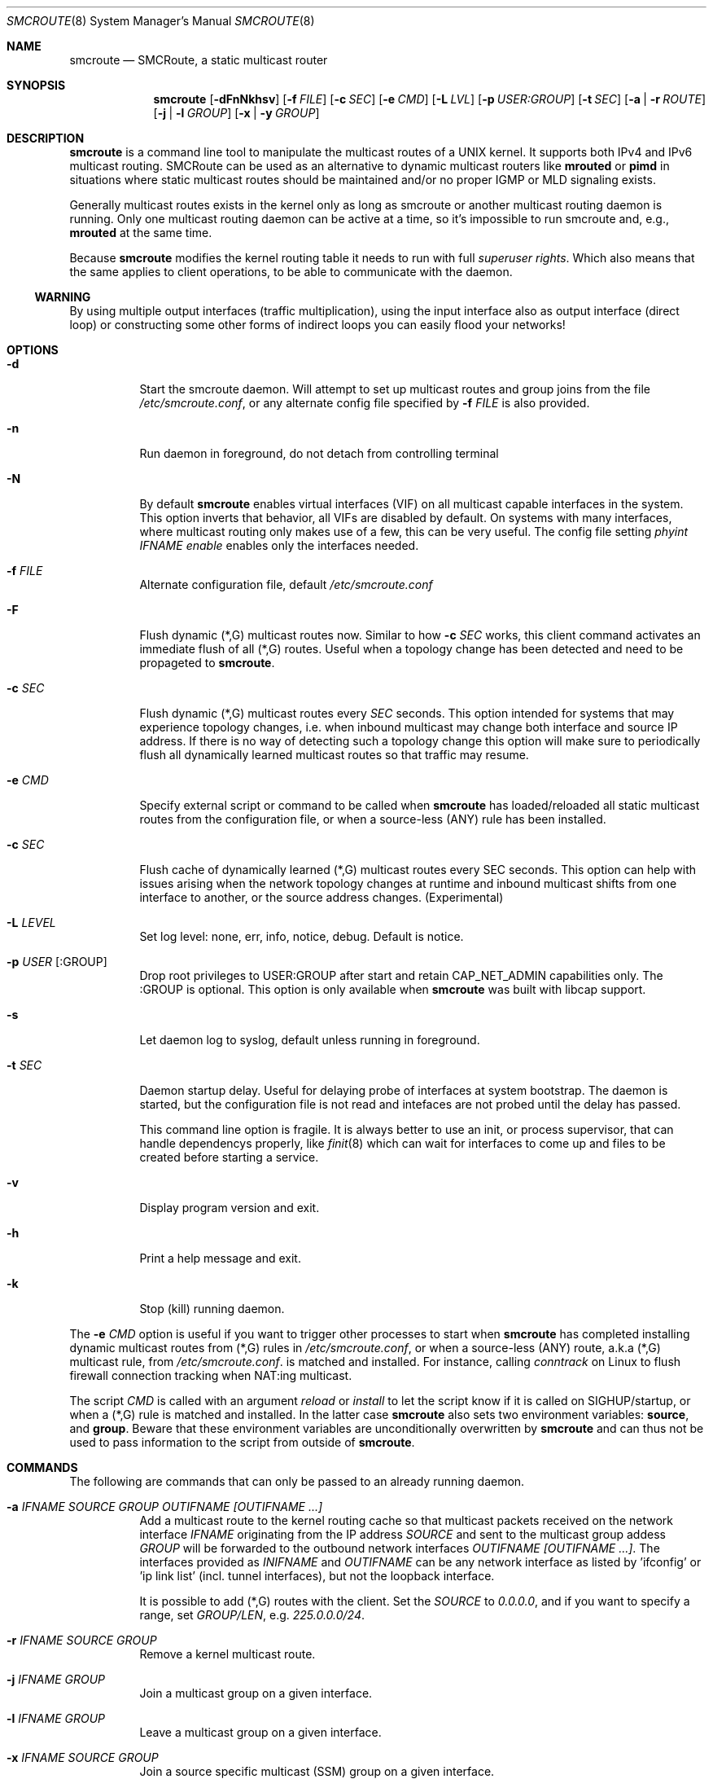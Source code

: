 .Dd $Mdocdate: January 10 2017 $
.Dt SMCROUTE 8 SMM
.Os
.Sh NAME
.Nm smcroute
.Nd SMCRoute, a static multicast router
.Sh SYNOPSIS
.Nm smcroute
.Op Fl dFnNkhsv
.Op Fl f Ar FILE
.Op Fl c Ar SEC
.Op Fl e Ar CMD
.Op Fl L Ar LVL
.Op Fl p Ar USER:GROUP
.Op Fl t Ar SEC
.Op Fl a | Fl r Ar ROUTE
.Op Fl j | Fl l Ar GROUP
.Op Fl x | Fl y Ar GROUP
.Sh DESCRIPTION
.Nm
is a command line tool to manipulate the multicast routes of a UNIX
kernel. It supports both IPv4 and IPv6 multicast routing. SMCRoute can
be used as an alternative to dynamic multicast routers like
.Nm mrouted
or
.Nm pimd
in situations where static multicast routes should be maintained and/or
no proper IGMP or MLD signaling exists.
.Pp
Generally multicast routes exists in the kernel only as long as smcroute
or another multicast routing daemon is running. Only one multicast
routing daemon can be active at a time, so it's impossible to run
smcroute and, e.g.,
.Nm mrouted
at the same time.
.Pp
Because
.Nm
modifies the kernel routing table it needs to run with full
.Ar superuser rights .
Which also means that the same applies to client operations, to be
able to communicate with the daemon.
.Ss WARNING
By using multiple output interfaces (traffic multiplication), using the
input interface also as output interface (direct loop) or constructing
some other forms of indirect loops you can easily flood your networks!
.Sh OPTIONS
.Bl -tag -width Ds
.It Fl d
Start the smcroute daemon.  Will attempt to set up multicast routes and
group joins from the file
.Pa /etc/smcroute.conf ,
or any alternate config file specified by
.Fl f Ar FILE
is also provided.
.It Fl n
Run daemon in foreground, do not detach from controlling terminal
.It Fl N
By default
.Nm
enables virtual interfaces (VIF) on all multicast capable interfaces in
the system.  This option inverts that behavior, all VIFs are disabled by
default.  On systems with many interfaces, where multicast routing only
makes use of a few, this can be very useful.  The config file setting
.Ar phyint IFNAME enable
enables only the interfaces needed.
.It Fl f Ar FILE
Alternate configuration file, default
.Pa /etc/smcroute.conf
.It Fl F
Flush dynamic (*,G) multicast routes now.  Similar to how
.Fl c Ar SEC
works, this client command activates an immediate flush of all (*,G)
routes.  Useful when a topology change has been detected and need to be
propageted to
.Nm .
.It Fl c Ar SEC
Flush dynamic (*,G) multicast routes every
.Ar SEC
seconds.  This option intended for systems that may experience topology
changes, i.e. when inbound multicast may change both interface and
source IP address.  If there is no way of detecting such a topology
change this option will make sure to periodically flush all dynamically
learned multicast routes so that traffic may resume.
.It Fl e Ar CMD
Specify external script or command to be called when
.Nm
has loaded/reloaded all static multicast routes from the configuration
file, or when a source-less (ANY) rule has been installed.
.It Fl c Ar SEC
Flush cache of dynamically learned (*,G) multicast routes every SEC
seconds.  This option can help with issues arising when the network
topology changes at runtime and inbound multicast shifts from one
interface to another, or the source address changes. (Experimental)
.It Fl L Ar LEVEL
Set log level: none, err, info, notice, debug.  Default is notice.
.It Fl p Ar USER Op :GROUP
Drop root privileges to USER:GROUP after start and retain CAP_NET_ADMIN
capabilities only.  The :GROUP is optional.  This option is only
available when
.Nm
was built with libcap support.
.It Fl s
Let daemon log to syslog, default unless running in foreground.
.It Fl t Ar SEC
Daemon startup delay.  Useful for delaying probe of interfaces at system
bootstrap.  The daemon is started, but the configuration file is not read
and intefaces are not probed until the delay has passed.
.Pp
This command line option is fragile.  It is always better to use an
init, or process supervisor, that can handle dependencys properly, like
.Xr finit 8
which can wait for interfaces to come up and files to be created before
starting a service.
.It Fl v
Display program version and exit.
.It Fl h
Print a help message and exit.
.It Fl k
Stop (kill) running daemon.
.El
.Pp
The
.Fl e Ar CMD
option is useful if you want to trigger other processes to start when
.Nm
has completed installing dynamic multicast routes from (*,G) rules in
.Pa /etc/smcroute.conf ,
or when a source-less (ANY) route, a.k.a (*,G) multicast rule, from
.Pa /etc/smcroute.conf .
is matched and installed.  For instance, calling
.Ar conntrack
on Linux to flush firewall connection tracking when NAT:ing multicast.
.Pp
The script
.Ar CMD
is called with an argument
.Ar reload
or
.Ar install
to let the script know if it is called on SIGHUP/startup, or when a
(*,G) rule is matched and installed.  In the latter case
.Nm
also sets two environment variables:
.Nm source ,
and
.Nm group .
Beware that these environment variables are unconditionally overwritten by
.Nm
and can thus not be used to pass information to the script from outside of
.Nm .
.Sh COMMANDS
The following are commands that can only be passed to an already running daemon.
.Bl -tag -width Ds
.It Fl a Ar IFNAME SOURCE GROUP OUTIFNAME [OUTIFNAME ...]
Add a multicast route to the kernel routing cache so that multicast packets
received on the network interface
.Ar IFNAME
originating from the IP address
.Ar SOURCE
and sent to the multicast group addess
.Ar GROUP
will be forwarded to the outbound network interfaces
.Ar OUTIFNAME [OUTIFNAME ...] .
The interfaces provided as
.Ar INIFNAME
and
.Ar OUTIFNAME
can be any network interface as listed by 'ifconfig' or 'ip link
list' (incl. tunnel interfaces), but not the loopback interface.
.Pp
It is possible to add (*,G) routes with the client.  Set the
.Ar SOURCE
to
.Ar 0.0.0.0 ,
and if you want to specify a range, set
.Ar GROUP/LEN ,
e.g.
.Ar 225.0.0.0/24 .
.It Fl r Ar IFNAME SOURCE GROUP
Remove a kernel multicast route.
.It Fl j Ar IFNAME GROUP
Join a multicast group on a given interface.
.It Fl l Ar IFNAME GROUP
Leave a multicast group on a given interface.
.It Fl x Ar IFNAME SOURCE GROUP
Join a source specific multicast (SSM) group on a given interface.
.It Fl y Ar IFNAME SOURCE GROUP
Leave a source specific multicast (SSM) group on a given interface.
.El
.Pp
Multicast routes can be added with the
.Fl a
command and removed with the
.Fl r
command.
.Pp
To be able to add/remove routes or join/leave multicast groups using
these commands the
.Nm
daemon must run.  You can also write all rules in the configuration file
and send SIGHUP to the daemon.
.Pp
A multicast route is defined by an input interface
.Ar IFNAME ,
the sender's unicast IP address
.Ar SOURCE ,
the multicast group
.Ar GROUP
and a list of, at least one, output interface
.Ar IFNAME [IFNAME ...] .
.Pp
The sender's address and the multicast group must both be IPv4 addresses
or IPv6 addresses.  If IPv4 addresses are specified then SMCRoute will
operate on the IPv4 multicast routes. If IPv6 addresses are specified
then SMCRoute will operate on the IPv6 multicast routes.
.Pp
The output interfaces are not needed when removing routes using the
.Fl r
command. The first three parameters are sufficient to identify the
source of the multicast route.
.Pp
The intended purpose of
.Nm
is to aid in situations where dynamic multicast routing does not work
properly.  However, dynamic multicast routing is in nearly all cases the
preferred solution.  The reason for this is their ability to translate
Layer-3 signalling to Layer-2 and vice versa (IGMP or MLD).
.Pp
.Nm
is capable of simple group join and leave by sending commands to the kernel.
The kernel then handles sending Layer-2 IGMP/MLD join and leave frames as needed.
This can be used for testing but is also useful sometimes to open up
multicast from the sender if located on a LAN with switches equipped
with IGMP/MLD Snooping.  Such devices will prevent forwarding of
multicast unless an IGMP/MLD capable router or multicast client is
located on the same physical port as you run
.Nm
on.  However, this feature of
.Nm
is only intended as a temporary workaround, and only 20 groups can be
joined this way (kernel limit).  For bigger installations it is strongly
recommended that the user instead fix the root cause to why the
designated multicast router does to receive all the required multicast
groups on its input interface(s).
.Pp
To emulate a multicast client using
.Nm
you use the
.Fl j
and
.Fl l
commands to issue join and leave commands for a given multicast group
on a given interface
.Ar IFNAME .
The
.Ar GROUP
may be given in an IPv4 or IPv6 address format.
.Pp
The command is passed to the daemon that passes it to the kernel. The
kernel then tries to join the multicast group
.Ar GROUP
on interface
.Ar IFNAME
by starting IGMP, or MLD for IPv6 group address, signaling on the given
interface.  This signaling may be received by routers/switches connected
on that network supporting IGMP/MLD multicast signaling and, in turn,
start forwarding the requested multicast stream eventually reach your
desired interface.
.Pp
With this command
.Nm
allows the integration of nodes that need static multicast routing into
dynamic multicast routing domains.
.Pp
.Sh CONFIGURATION FILE
From version 1.98.0
.Nm
supports reading and setting up multicast routes from a config file. The
default location is
.Ar /etc/smcroute.conf ,
but this can be overridden using the
.Fl f Ar FILE
command line option.
.Pp
.Bd -unfilled -offset indent
#
# smcroute.conf example
#
# The configuration file supports joining multicast groups, to use
# Layer-2 signaling so that switches and routers open up multicast
# traffic to your interfaces.  Leave is not supported, remove the
# mgroup and SIGHUP your daemon, or send a specific leave command.
#
# NOTE: Use of mgroup should really not be needed!  It is only available
#       to aid a user in figuring out problems in multicast forwarding.
#       Only 20 mgroup lines can be configured, this is a HARD kernel
#       maximum.  If you need more, you probably need to find another
#       way of forwarding multicast to your router.
#
# Similarily supported is setting mroutes.  Removing mroutes is not
# supported, remove/comment out the mroute or send a remove command.
#
# Syntax:
#   phyint IFNAME <enable|disable> [ttl-threshold <1-255>]
#   mgroup from IFNAME group MCGROUP[/LEN]
#   mroute from IFNAME [source ADDRESS] group MCGROUP to IFNAME [IFNAME ...]

# This example disables the creation of a multicast VIF for WiFi
# interface wlan0.  The kernel (at least Linux) sets the ALLMULTI
# flag for all interfaces that have a VIF enabled.  Hence, it can
# cause quite a bit of unnecessary traffic to reach the CPU if too
# many interfaces have a VIF (or MIF in IPv6 lingo).  Only enable
# interfaces required for inbound and outbound traffic.
phyint wlan0 disable

# The following example instructs the kernel to join the multicast
# group 225.1.2.3 on interface eth0.  Followed by setting up an
# mroute of the same multicast stream, but from the explicit sender
# 192.168.1.42 on the eth0 network and forward to eth1 and eth2.
#
mgroup from eth0 group 225.1.2.3
mroute from eth0 group 225.1.2.3 source 192.168.1.42 to eth1 eth2

# Here we allow routing of multicast to group 225.3.2.1 from ANY
# source coming in from interface eth0 and forward to eth1 and eth2.
# NOTE: Routing from ANY source is currently only available for IPv4
#       multicast.
mgroup from eth0 group 225.3.2.1
mroute from eth0 group 225.3.2.1 to eth1 eth2

# The previous is an example of the (*,G) support.  Such rules cause
# SMCRoute to dynamically add multicast routes to the kernel when the
# first frame of a stream reaches the router.  It is also possible to
# specify a range is such rules, again nnote that this currently only
# works for IPv4.  Also, it is not possible to set a range of groups
# to join atm.
mroute from eth0 group 225.0.0.0/24 to eth1 eth2

.Ed
.Pp
Fairly simple. As usual, to identify the origin of the inbound multicast
we need the
.Ar IFNAME ,
the sender's IP address and, of course, the multicast group address,
.Ar MCGROUP .
The last argument is a list of outbound interfaces.
.Pp
From 1.99.0 the sender's IP address is actually optional for IPv4
multicast routes. If omitted it defaults to 0.0.0.0 (INADDR_ANY) and
will cause
.Nm
to dynamically at runtime add new routes, matching the group and inbound
interface, to the kernel. This feauture is experimental.
.Pp
Following the standard UNIX tradition the file format support comments
at the beginning of the line using a hash sign.  It is untested to have
comments at the end of a line, but should work.
.Pp
When starting up, the daemon by default lists the success of parsing each
line and setting up a route.
.Sh LIMITS
The current version compiles and runs fine on Linux kernel version
2.4, 2.6 and 3.0. Known limits:
.Pp
.Bl -tag -width TERM -compact -offset indent
.It Cm Multicast routes
Depends on the kernel, more than 200, probably more than 1000
.It Cm Multicast group memberships
Max. 20, see caveat above
.El
.Pp
.Sh SIGNALS
.Nm
responds to the following signals:
.Pp
.Bl -tag -width TERM -compact
.It HUP
Restarts
.Nm .
The configuration file is re-read every time this signal is received.
.It INT
Terminates execution gracefully.
.It TERM
The same as INT.
.El
.Pp
For convenience in sending signals,
.Nm
writes its process ID to
.Pa /var/run/smcroute.pid
upon startup.
.Pp
.Sh DEBUGGING
The most common problem when attempting to route multicast is the TTL.
Always start by verifying that the TTL of your multicast stream is not
set to 1, because the router decrements the TTL of an IP frame before
routing it.  Test your setup using
.Xr ping 8
or
.Xr iperf 1 .
Either of which is capable of creating multicast traffic with an
adjustable TTL.  Iperf in particular is useful since it can act both as
a multicast source (sender) and a multicast sink (receiver).  For more
advanced IP multicast testing the
.Xr omping 8
tool can be used.
.Pp
.Sh FILES
.Bl -tag -width /proc/net/ip6_mr_cache -compact
.It Pa /etc/smcroute.conf
Routes to be added/restored when starting, or restarting the daemon on
SIGHUP.
.It Pa /var/run/smcroute.pid
Pidfile (re)created by
.Nm
daemon when it has started up and is ready to receive commands.
.It Pa /proc/net/ip_mr_cache
Holds active IPv4 multicast routes.
.It Pa /proc/net/ip_mr_vif
Holds the IPv4 virtual interfaces used by the active multicast routing daemon.
.It Pa /proc/net/ip6_mr_cache
Holds active IPv6 multicast routes.
.It Pa /proc/net/ip6_mr_vif
Holds the IPv6 virtual interfaces used by the active multicast routing daemon.
.It Pa /var/run/smcroute
IPC socket created by the smcroute daemon.
.It Pa /proc/net/igmp
Holds active IGMP joins.
.It Pa /proc/net/igmp6
Holds active MLD joins.
.El
.Pp
.Sh SEE ALSO
.Xr mrouted 8 ,
.Xr pimd 8 ,
.Xr omping 8 ,
.Xr ping 8 ,
.Xr iperf 1
.Sh BUGS
The English wording of this man page.
.Sh AUTHORS
Originally written by Carsten Schill <carsten@cschill.de>.
Support for IPv6 was added by Todd Hayton <todd.hayton@gmail.com>.
Support for FreeBSD was added by Micha Lenk <micha@debian.org>.
.Pp
SMCRoute is maintained by Joachim Nilsson <troglobit@gmail.com>, Todd Hayton
<todd.hayton@gmail.com>, Micha Lenk <micha@debian.org> and Julien BLACHE
<jblache@debian.org> at
.Ar https://github.com/troglobit/smcroute
.
.Sh TIPS
A lot of extra information is sent under the daemon facility and the
debug priority to the syslog daemon.
